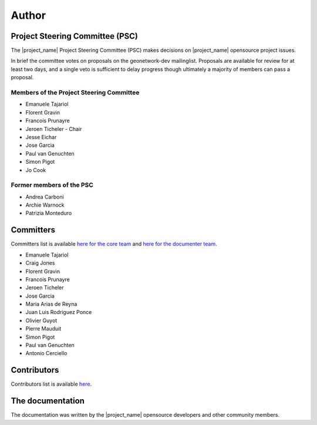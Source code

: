 .. _authors:

Author
######

Project Steering Committee (PSC)
--------------------------------

The |project_name| Project Steering Committee (PSC) makes decisions on
|project_name| opensource project issues.

In brief the committee votes on proposals on the  geonetwork-dev mailinglist.
Proposals are available for review for at least two days, and a single veto
is sufficient to delay progress though ultimately a majority of members
can pass a proposal.

Members of the Project Steering Committee
~~~~~~~~~~~~~~~~~~~~~~~~~~~~~~~~~~~~~~~~~

* Emanuele Tajariol
* Florent Gravin
* Francois Prunayre
* Jeroen Ticheler - Chair
* Jesse Eichar
* Jose Garcia
* Paul van Genuchten
* Simon Pigot
* Jo Cook

Former members of the PSC
~~~~~~~~~~~~~~~~~~~~~~~~~

* Andrea Carboni
* Archie Warnock
* Patrizia Monteduro


Committers
----------

Committers list is available `here for the core team <https://github.com/orgs/geonetwork/teams/committers>`_
and `here for the documenter team <https://github.com/orgs/geonetwork/teams/documenters>`_.


* Emanuele Tajariol
* Craig Jones
* Florent Gravin
* Francois Prunayre
* Jeroen Ticheler
* Jose Garcia
* Maria Arias de Reyna
* Juan Luis Rodriguez Ponce
* Olivier Guyot
* Pierre Mauduit
* Simon Pigot
* Paul van Genuchten
* Antonio Cerciello


Contributors
------------


Contributors list is available `here <https://github.com/geonetwork/core-geonetwork/graphs/contributors>`_.

The documentation
-----------------

The documentation was written by the |project_name| opensource developers and
other community members.
